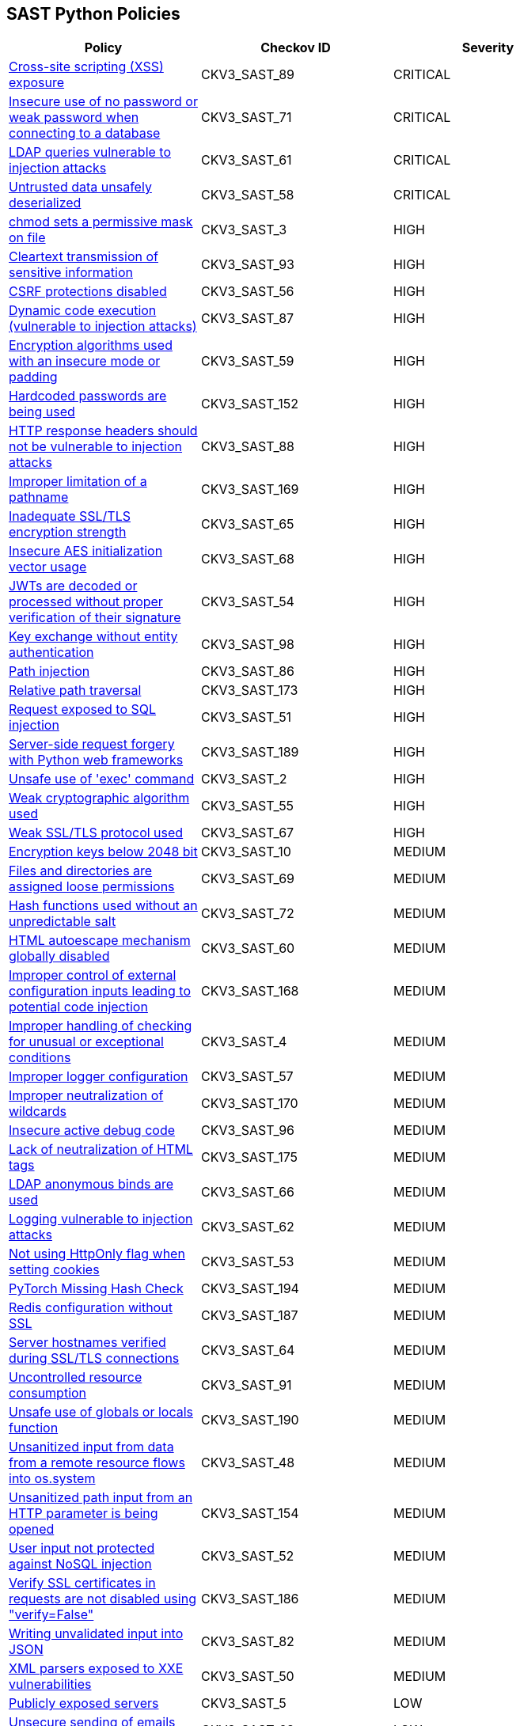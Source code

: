 == SAST Python Policies

[width=85%]
[cols="1,1,1"]
|===
|Policy|Checkov ID| Severity

|xref:sast-policy-89.adoc[Cross-site scripting (XSS) exposure]
|CKV3_SAST_89
|CRITICAL

|xref:sast-policy-71.adoc[Insecure use of no password or weak password when connecting to a database]
|CKV3_SAST_71
|CRITICAL

|xref:sast-policy-61.adoc[LDAP queries vulnerable to injection attacks]
|CKV3_SAST_61
|CRITICAL

|xref:sast-policy-58.adoc[Untrusted data unsafely deserialized]
|CKV3_SAST_58
|CRITICAL

|xref:sast-policy-3.adoc[chmod sets a permissive mask on file]
|CKV3_SAST_3
|HIGH

|xref:sast-policy-93.adoc[Cleartext transmission of sensitive information]
|CKV3_SAST_93
|HIGH

|xref:sast-policy-56.adoc[CSRF protections disabled]
|CKV3_SAST_56
|HIGH

|xref:sast-policy-87.adoc[Dynamic code execution (vulnerable to injection attacks)]
|CKV3_SAST_87
|HIGH

|xref:sast-policy-59.adoc[Encryption algorithms used with an insecure mode or padding]
|CKV3_SAST_59
|HIGH

|xref:sast-policy-152.adoc[Hardcoded passwords are being used]
|CKV3_SAST_152
|HIGH

|xref:sast-policy-88.adoc[HTTP response headers should not be vulnerable to injection attacks]
|CKV3_SAST_88
|HIGH

|xref:sast-policy-169.adoc[Improper limitation of a pathname]
|CKV3_SAST_169
|HIGH

|xref:sast-policy-65.adoc[Inadequate SSL/TLS encryption strength]
|CKV3_SAST_65
|HIGH

|xref:sast-policy-68.adoc[Insecure AES initialization vector usage]
|CKV3_SAST_68
|HIGH

|xref:sast-policy-54.adoc[JWTs are decoded or processed without proper verification of their signature]
|CKV3_SAST_54
|HIGH

|xref:sast-policy-98.adoc[Key exchange without entity authentication]
|CKV3_SAST_98
|HIGH

|xref:sast-policy-86.adoc[Path injection]
|CKV3_SAST_86
|HIGH

|xref:sast-policy-173.adoc[Relative path traversal]
|CKV3_SAST_173
|HIGH

|xref:sast-policy-51.adoc[Request exposed to SQL injection]
|CKV3_SAST_51
|HIGH

|xref:sast-policy-189.adoc[Server-side request forgery with Python web frameworks]
|CKV3_SAST_189
|HIGH

|xref:sast-policy-2.adoc[Unsafe use of 'exec' command]
|CKV3_SAST_2
|HIGH

|xref:sast-policy-55.adoc[Weak cryptographic algorithm used]
|CKV3_SAST_55
|HIGH

|xref:sast-policy-67.adoc[Weak SSL/TLS protocol used]
|CKV3_SAST_67
|HIGH

|xref:sast-policy-10.adoc[Encryption keys below 2048 bit]
|CKV3_SAST_10
|MEDIUM

|xref:sast-policy-69.adoc[Files and directories are assigned loose permissions]
|CKV3_SAST_69
|MEDIUM

|xref:sast-policy-72.adoc[Hash functions used without an unpredictable salt]
|CKV3_SAST_72
|MEDIUM

|xref:sast-policy-60.adoc[HTML autoescape mechanism globally disabled]
|CKV3_SAST_60
|MEDIUM

|xref:sast-policy-168.adoc[Improper control of external configuration inputs leading to potential code injection]
|CKV3_SAST_168
|MEDIUM

|xref:sast-policy-4.adoc[Improper handling of checking for unusual or exceptional conditions]
|CKV3_SAST_4
|MEDIUM

|xref:sast-policy-57.adoc[Improper logger configuration]
|CKV3_SAST_57
|MEDIUM

|xref:sast-policy-170.adoc[Improper neutralization of wildcards]
|CKV3_SAST_170
|MEDIUM

|xref:sast-policy-96.adoc[Insecure active debug code]
|CKV3_SAST_96
|MEDIUM

|xref:sast-policy-175.adoc[Lack of neutralization of HTML tags]
|CKV3_SAST_175
|MEDIUM

|xref:sast-policy-66.adoc[LDAP anonymous binds are used]
|CKV3_SAST_66
|MEDIUM

|xref:sast-policy-62.adoc[Logging vulnerable to injection attacks]
|CKV3_SAST_62
|MEDIUM

|xref:sast-policy-53.adoc[Not using HttpOnly flag when setting cookies]
|CKV3_SAST_53
|MEDIUM

|xref:sast-policy-194.adoc[PyTorch Missing Hash Check]
|CKV3_SAST_194
|MEDIUM

|xref:sast-policy-187.adoc[Redis configuration without SSL]
|CKV3_SAST_187
|MEDIUM

|xref:sast-policy-64.adoc[Server hostnames verified during SSL/TLS connections]
|CKV3_SAST_64
|MEDIUM

|xref:sast-policy-91.adoc[Uncontrolled resource consumption]
|CKV3_SAST_91
|MEDIUM

|xref:sast-policy-190.adoc[Unsafe use of globals or locals function]
|CKV3_SAST_190
|MEDIUM

|xref:sast-policy-48.adoc[Unsanitized input from data from a remote resource flows into os.system]
|CKV3_SAST_48
|MEDIUM

|xref:sast-policy-154.adoc[Unsanitized path input from an HTTP parameter is being opened]
|CKV3_SAST_154
|MEDIUM

|xref:sast-policy-52.adoc[User input not protected against NoSQL injection]
|CKV3_SAST_52
|MEDIUM

|xref:sast-policy-186.adoc[Verify SSL certificates in requests are not disabled using "verify=False"]
|CKV3_SAST_186
|MEDIUM

|xref:sast-policy-82.adoc[Writing unvalidated input into JSON]
|CKV3_SAST_82
|MEDIUM

|xref:sast-policy-50.adoc[XML parsers exposed to XXE vulnerabilities]
|CKV3_SAST_50
|MEDIUM

|xref:sast-policy-5.adoc[Publicly exposed servers]
|CKV3_SAST_5
|LOW

|xref:sast-policy-63.adoc[Unsecure sending of emails from application]
|CKV3_SAST_63
|LOW

|xref:sast-policy-167.adoc[Use of insufficiently random values from random module]
|CKV3_SAST_167
|LOW

|xref:sast-policy-11.adoc[Use of module setting superuser port]
|CKV3_SAST_11
|LOW

|xref:sast-policy-97.adoc[Improper access control]
|CKV3_SAST_97
|INFO

|xref:sast-policy-73.adoc[None attributes accessed]
|CKV3_SAST_73
|INFO

|xref:sast-policy-37.adoc[Use of insecure IPMI-related modules]
|CKV3_SAST_37
|INFO

|===
